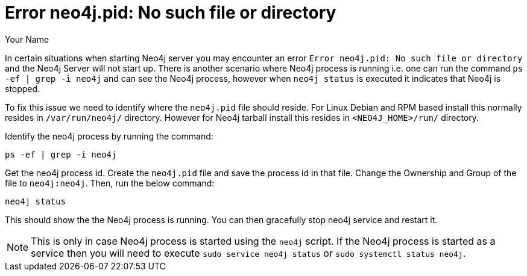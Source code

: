 = Error neo4j.pid: No such file or directory
:slug: this-is-a-template
:author: Your Name
:neo4j-versions: 2.3, 3.0
:tags: logging, server
//:public:
//:private:
// category see https://github.com/neo-technology-field/knowledge-base/blob/master/kb-categories.txt
:category: category

In certain situations when starting Neo4j server you may encounter an error `Error neo4j.pid: No such file or directory` 
and the Neo4j Server will not start up. 
There is another scenario where Neo4j process is running i.e. one can run the command `ps -ef | grep -i neo4j` 
and can see the Neo4j process, however when `neo4j status` is executed it indicates that Neo4j is stopped. 

To fix this issue we need to identify where the `neo4j.pid` file should reside.
For Linux Debian and RPM based install this normally resides in `/var/run/neo4j/` directory. 
However for Neo4j tarball install this resides in `<NEO4J_HOME>/run/` directory. 

Identify the neo4j process by running the command:

[source,shell]
----
ps -ef | grep -i neo4j
----

Get the neo4j process id. Create the `neo4j.pid` file and save the process id in that file. 
Change the Ownership and Group of the file to `neo4j:neo4j`. 
Then, run the below command:

[source,shell]
----
neo4j status
----

This should show the the Neo4j process is running. 
You can then gracefully stop neo4j service and restart it. 

NOTE: This is only in case Neo4j process is started using the `neo4j` script. If the Neo4j process is started as a service then you will need to execute `sudo service neo4j status` or `sudo systemctl status neo4j`.
